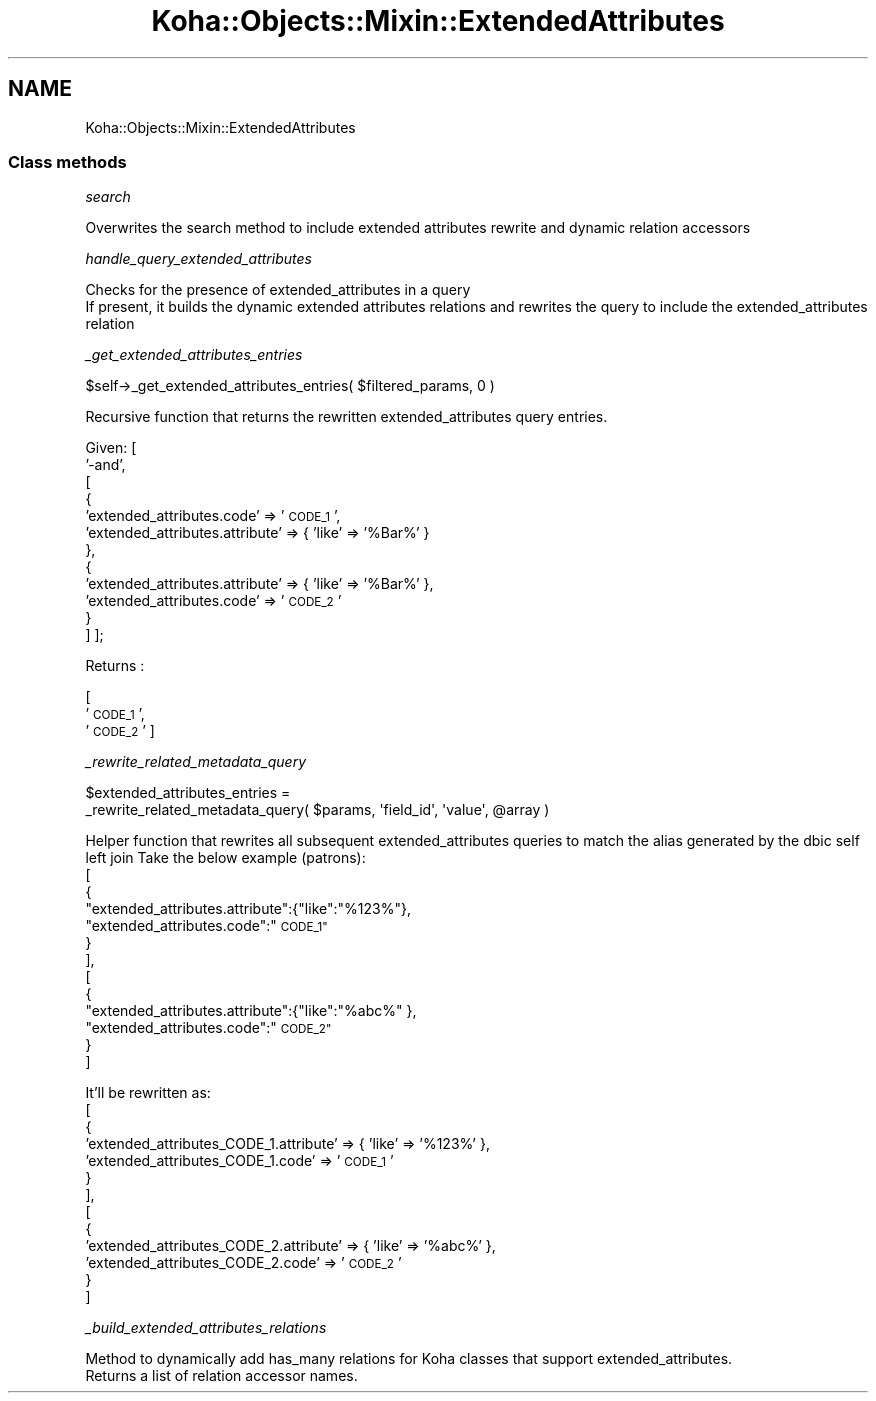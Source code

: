 .\" Automatically generated by Pod::Man 4.14 (Pod::Simple 3.40)
.\"
.\" Standard preamble:
.\" ========================================================================
.de Sp \" Vertical space (when we can't use .PP)
.if t .sp .5v
.if n .sp
..
.de Vb \" Begin verbatim text
.ft CW
.nf
.ne \\$1
..
.de Ve \" End verbatim text
.ft R
.fi
..
.\" Set up some character translations and predefined strings.  \*(-- will
.\" give an unbreakable dash, \*(PI will give pi, \*(L" will give a left
.\" double quote, and \*(R" will give a right double quote.  \*(C+ will
.\" give a nicer C++.  Capital omega is used to do unbreakable dashes and
.\" therefore won't be available.  \*(C` and \*(C' expand to `' in nroff,
.\" nothing in troff, for use with C<>.
.tr \(*W-
.ds C+ C\v'-.1v'\h'-1p'\s-2+\h'-1p'+\s0\v'.1v'\h'-1p'
.ie n \{\
.    ds -- \(*W-
.    ds PI pi
.    if (\n(.H=4u)&(1m=24u) .ds -- \(*W\h'-12u'\(*W\h'-12u'-\" diablo 10 pitch
.    if (\n(.H=4u)&(1m=20u) .ds -- \(*W\h'-12u'\(*W\h'-8u'-\"  diablo 12 pitch
.    ds L" ""
.    ds R" ""
.    ds C` ""
.    ds C' ""
'br\}
.el\{\
.    ds -- \|\(em\|
.    ds PI \(*p
.    ds L" ``
.    ds R" ''
.    ds C`
.    ds C'
'br\}
.\"
.\" Escape single quotes in literal strings from groff's Unicode transform.
.ie \n(.g .ds Aq \(aq
.el       .ds Aq '
.\"
.\" If the F register is >0, we'll generate index entries on stderr for
.\" titles (.TH), headers (.SH), subsections (.SS), items (.Ip), and index
.\" entries marked with X<> in POD.  Of course, you'll have to process the
.\" output yourself in some meaningful fashion.
.\"
.\" Avoid warning from groff about undefined register 'F'.
.de IX
..
.nr rF 0
.if \n(.g .if rF .nr rF 1
.if (\n(rF:(\n(.g==0)) \{\
.    if \nF \{\
.        de IX
.        tm Index:\\$1\t\\n%\t"\\$2"
..
.        if !\nF==2 \{\
.            nr % 0
.            nr F 2
.        \}
.    \}
.\}
.rr rF
.\" ========================================================================
.\"
.IX Title "Koha::Objects::Mixin::ExtendedAttributes 3pm"
.TH Koha::Objects::Mixin::ExtendedAttributes 3pm "2025-09-25" "perl v5.32.1" "User Contributed Perl Documentation"
.\" For nroff, turn off justification.  Always turn off hyphenation; it makes
.\" way too many mistakes in technical documents.
.if n .ad l
.nh
.SH "NAME"
Koha::Objects::Mixin::ExtendedAttributes
.SS "Class methods"
.IX Subsection "Class methods"
\fIsearch\fR
.IX Subsection "search"
.PP
.Vb 1
\&    Overwrites the search method to include extended attributes rewrite and dynamic relation accessors
.Ve
.PP
\fIhandle_query_extended_attributes\fR
.IX Subsection "handle_query_extended_attributes"
.PP
.Vb 2
\&    Checks for the presence of extended_attributes in a query
\&    If present, it builds the dynamic extended attributes relations and rewrites the query to include the extended_attributes relation
.Ve
.PP
\fI_get_extended_attributes_entries\fR
.IX Subsection "_get_extended_attributes_entries"
.PP
.Vb 1
\&    $self\->_get_extended_attributes_entries( $filtered_params, 0 )
.Ve
.PP
Recursive function that returns the rewritten extended_attributes query entries.
.PP
Given:
[
    '\-and',
    [
        {
            'extended_attributes.code'      => '\s-1CODE_1\s0',
            'extended_attributes.attribute' => { 'like' => '%Bar%' }
        },
        {
            'extended_attributes.attribute' => { 'like' => '%Bar%' },
            'extended_attributes.code'      => '\s-1CODE_2\s0'
        }
    ]
];
.PP
Returns :
.PP
[
    '\s-1CODE_1\s0',
    '\s-1CODE_2\s0'
]
.PP
\fI_rewrite_related_metadata_query\fR
.IX Subsection "_rewrite_related_metadata_query"
.PP
.Vb 2
\&        $extended_attributes_entries =
\&            _rewrite_related_metadata_query( $params, \*(Aqfield_id\*(Aq, \*(Aqvalue\*(Aq, @array )
.Ve
.PP
Helper function that rewrites all subsequent extended_attributes queries to match the alias generated by the dbic self left join
Take the below example (patrons):
        [
            {
                \*(L"extended_attributes.attribute\*(R":{\*(L"like\*(R":\*(L"%123%\*(R"},
                \*(L"extended_attributes.code\*(R":\*(L"\s-1CODE_1\*(R"\s0
            }
        ],
        [
            {
                \*(L"extended_attributes.attribute\*(R":{\*(L"like\*(R":\*(L"%abc%\*(R" },
                \*(L"extended_attributes.code\*(R":\*(L"\s-1CODE_2\*(R"\s0
            }
        ]
.PP
It'll be rewritten as:
        [
            {
                'extended_attributes_CODE_1.attribute' => { 'like' => '%123%' },
                'extended_attributes_CODE_1.code' => '\s-1CODE_1\s0'
            }
        ],
            [
            {
                'extended_attributes_CODE_2.attribute' => { 'like' => '%abc%' },
                'extended_attributes_CODE_2.code' => '\s-1CODE_2\s0'
            }
        ]
.PP
\fI_build_extended_attributes_relations\fR
.IX Subsection "_build_extended_attributes_relations"
.PP
.Vb 1
\&    Method to dynamically add has_many relations for Koha classes that support extended_attributes.
\&
\&    Returns a list of relation accessor names.
.Ve
